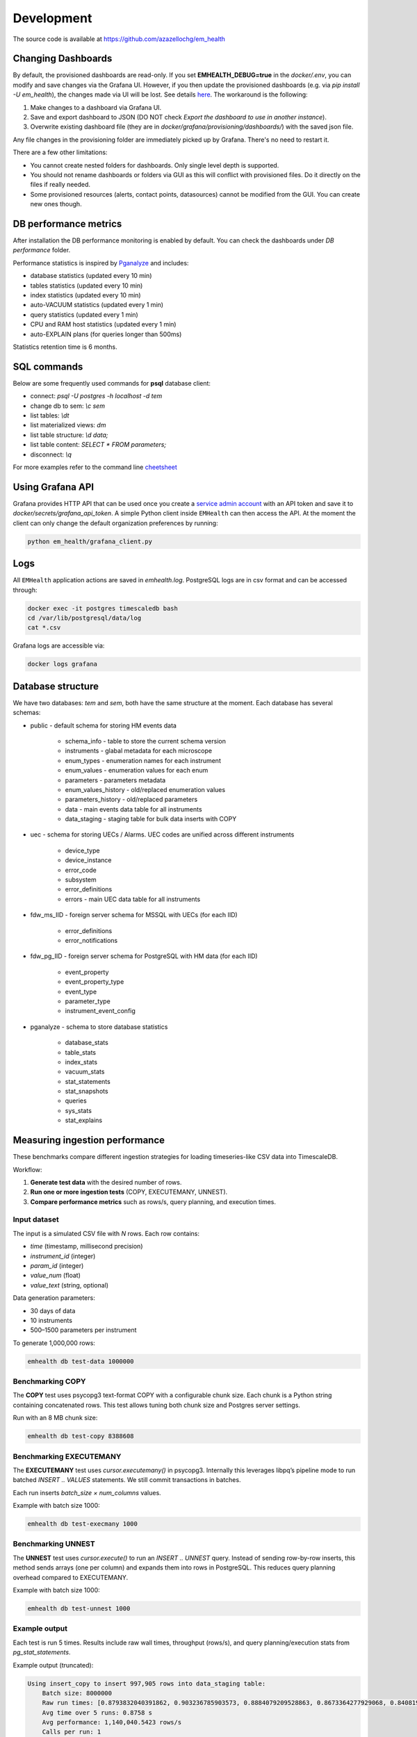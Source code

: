 Development
===========

The source code is available at https://github.com/azazellochg/em_health

Changing Dashboards
^^^^^^^^^^^^^^^^^^^

By default, the provisioned dashboards are read-only. If you set **EMHEALTH_DEBUG=true** in the `docker/.env`, you can modify and save changes via the Grafana UI.
However, if you then update the provisioned dashboards (e.g. via `pip install -U em_health`), the changes made via UI will be lost. See details
`here <https://grafana.com/docs/grafana/latest/administration/provisioning/#make-changes-to-a-provisioned-dashboard>`_. The workaround is the following:

1. Make changes to a dashboard via Grafana UI.
2. Save and export dashboard to JSON (DO NOT check `Export the dashboard to use in another instance`).
3. Overwrite existing dashboard file (they are in `docker/grafana/provisioning/dashboards/`) with the saved json file.

Any file changes in the provisioning folder are immediately picked up by Grafana. There's no need to restart it.

There are a few other limitations:

* You cannot create nested folders for dashboards. Only single level depth is supported.
* You should not rename dashboards or folders via GUI as this will conflict with provisioned files. Do it directly on the files if really needed.
* Some provisioned resources (alerts, contact points, datasources) cannot be modified from the GUI. You can create new ones though.


DB performance metrics
^^^^^^^^^^^^^^^^^^^^^^

After installation the DB performance monitoring is enabled by default.
You can check the dashboards under *DB performance* folder.

Performance statistics is inspired by `Pganalyze <https://pganalyze.com/>`_ and includes:

* database statistics (updated every 10 min)
* tables statistics (updated every 10 min)
* index statistics (updated every 10 min)
* auto-VACUUM statistics (updated every 1 min)
* query statistics (updated every 1 min)
* CPU and RAM host statistics (updated every 1 min)
* auto-EXPLAIN plans (for queries longer than 500ms)

Statistics retention time is 6 months.

SQL commands
^^^^^^^^^^^^

Below are some frequently used commands for **psql** database client:

* connect: `psql -U postgres -h localhost -d tem`
* change db to sem: `\\c sem`
* list tables: `\\dt`
* list materialized views: `\dm`
* list table structure: `\\d data;`
* list table content: `SELECT * FROM parameters;`
* disconnect: `\\q`

For more examples refer to the command line `cheetsheet <https://gist.github.com/Kartones/dd3ff5ec5ea238d4c546>`_

Using Grafana API
^^^^^^^^^^^^^^^^^

Grafana provides HTTP API that can be used once you create a `service admin account <http://localhost:3000/org/serviceaccounts/create>`_
with an API token and save it to `docker/secrets/grafana_api_token`. A simple Python client inside ``EMHealth`` can then access the API.
At the moment the client can only change the default organization preferences by running:

.. code-block::

    python em_health/grafana_client.py

Logs
^^^^

All ``EMHealth`` application actions are saved in `emhealth.log`. PostgreSQL logs are in csv format and can be accessed through:

.. code-block::

    docker exec -it postgres timescaledb bash
    cd /var/lib/postgresql/data/log
    cat *.csv

Grafana logs are accessible via:

.. code-block::

    docker logs grafana

Database structure
^^^^^^^^^^^^^^^^^^

We have two databases: *tem* and *sem*, both have the same structure at the moment. Each database has several schemas:

* public - default schema for storing HM events data

    * schema_info - table to store the current schema version
    * instruments - glabal metadata for each microscope
    * enum_types - enumeration names for each instrument
    * enum_values - enumeration values for each enum
    * parameters - parameters metadata
    * enum_values_history - old/replaced enumeration values
    * parameters_history - old/replaced parameters
    * data - main events data table for all instruments
    * data_staging - staging table for bulk data inserts with COPY

* uec - schema for storing UECs / Alarms. UEC codes are unified across different instruments

    * device_type
    * device_instance
    * error_code
    * subsystem
    * error_definitions
    * errors - main UEC data table for all instruments

* fdw_ms_IID - foreign server schema for MSSQL with UECs (for each IID)

    * error_definitions
    * error_notifications

* fdw_pg_IID - foreign server schema for PostgreSQL with HM data (for each IID)

    * event_property
    * event_property_type
    * event_type
    * parameter_type
    * instrument_event_config

* pganalyze - schema to store database statistics

    * database_stats
    * table_stats
    * index_stats
    * vacuum_stats
    * stat_statements
    * stat_snapshots
    * queries
    * sys_stats
    * stat_explains

Measuring ingestion performance
^^^^^^^^^^^^^^^^^^^^^^^^^^^^^^^

These benchmarks compare different ingestion strategies for loading timeseries-like CSV data into TimescaleDB.

Workflow:

1. **Generate test data** with the desired number of rows.
2. **Run one or more ingestion tests** (COPY, EXECUTEMANY, UNNEST).
3. **Compare performance metrics** such as rows/s, query planning, and execution times.

Input dataset
-------------

The input is a simulated CSV file with *N* rows. Each row contains:

- `time` (timestamp, millisecond precision)
- `instrument_id` (integer)
- `param_id` (integer)
- `value_num` (float)
- `value_text` (string, optional)

Data generation parameters:

- 30 days of data
- 10 instruments
- 500–1500 parameters per instrument

To generate 1,000,000 rows:

.. code-block::

    emhealth db test-data 1000000

Benchmarking COPY
-----------------

The **COPY** test uses psycopg3 text-format COPY with a configurable chunk size. Each chunk is a Python string containing concatenated rows. This test allows tuning both chunk size and Postgres server settings.

Run with an 8 MB chunk size:

.. code-block::

    emhealth db test-copy 8388608

Benchmarking EXECUTEMANY
------------------------

The **EXECUTEMANY** test uses `cursor.executemany()` in psycopg3. Internally this leverages libpq’s pipeline mode to run batched `INSERT .. VALUES` statements. We still commit transactions in batches.

Each run inserts *batch_size × num_columns* values.

Example with batch size 1000:

.. code-block::

    emhealth db test-execmany 1000

Benchmarking UNNEST
-------------------

The **UNNEST** test uses `cursor.execute()` to run an `INSERT .. UNNEST` query. Instead of sending row-by-row inserts, this method sends arrays (one per column) and expands them into rows in PostgreSQL. This reduces query planning overhead compared to EXECUTEMANY.

Example with batch size 1000:

.. code-block::

    emhealth db test-unnest 1000

Example output
--------------

Each test is run 5 times. Results include raw wall times, throughput (rows/s), and query planning/execution stats from `pg_stat_statements`.

Example output (truncated):

.. code-block::

    Using insert_copy to insert 997,905 rows into data_staging table:
        Batch size: 8000000
        Raw run times: [0.8793832040391862, 0.903236785903573, 0.8884079209528863, 0.8673364277929068, 0.8408198338001966], rows/s: [1134778.3257815468, 1104809.9629840956, 1123250.903627322, 1150539.7075726986, 1186823.8115766563]
        Avg time over 5 runs: 0.8758 s
        Avg performance: 1,140,040.5423 rows/s
        Calls per run: 1
        Plan time per call: 0.0000 ms
        Exec time per call: 865.8786 ms

Interpreting results
--------------------

- **COPY** is typically the fastest for bulk ingestion. Experiment with chunk sizes (e.g. 4 MB, 8 MB, 16 MB) to balance client/server memory usage.
- **EXECUTEMANY** is slower but more flexible when UPSERTs are required.
- **UNNEST** can outperform EXECUTEMANY for medium batch sizes, since fewer query plans are created.
- Always run with different batch sizes (1,000, 5,000, 10,000) and average results across trials for reliable benchmarks.
